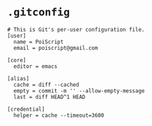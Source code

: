 * ~.gitconfig~

#+BEGIN_SRC gitconfig :tangle ~/.gitconfig :comments link
# This is Git's per-user configuration file.
[user]
  name = PoiScript
  email = poiscript@gmail.com

[core]
  editor = emacs

[alias]
  cache = diff --cached
  empty = commit -m '' --allow-empty-message
  last = diff HEAD^1 HEAD

[credential]
  helper = cache --timeout=3600
#+END_SRC
